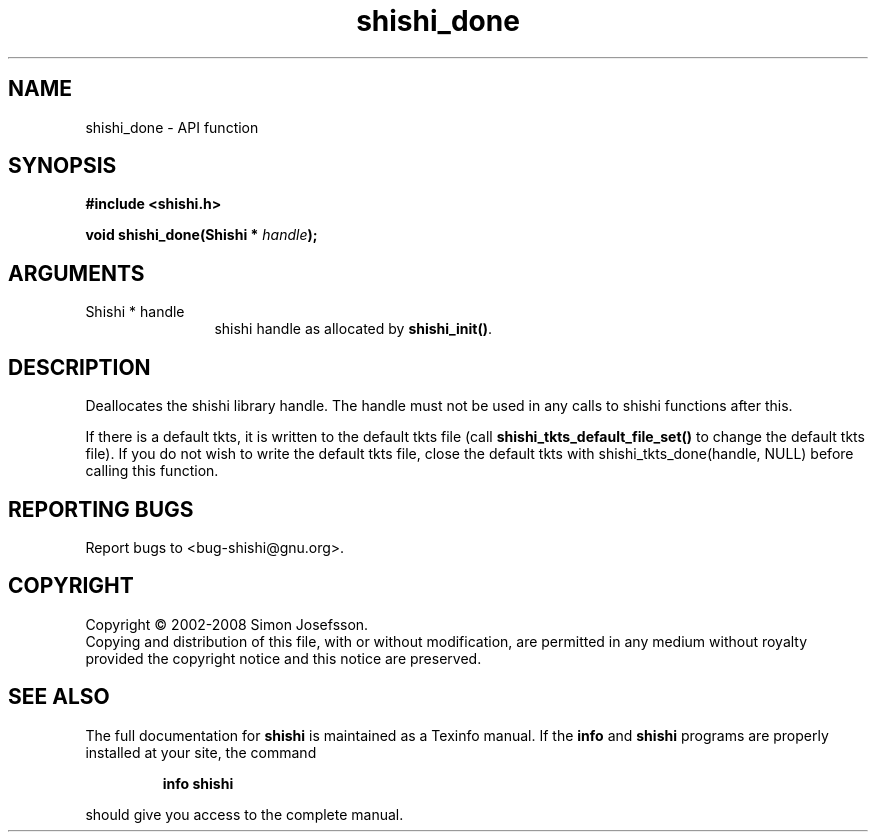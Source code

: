 .\" DO NOT MODIFY THIS FILE!  It was generated by gdoc.
.TH "shishi_done" 3 "0.0.39" "shishi" "shishi"
.SH NAME
shishi_done \- API function
.SH SYNOPSIS
.B #include <shishi.h>
.sp
.BI "void shishi_done(Shishi * " handle ");"
.SH ARGUMENTS
.IP "Shishi * handle" 12
shishi handle as allocated by \fBshishi_init()\fP.
.SH "DESCRIPTION"
Deallocates the shishi library handle.  The handle must not be used
in any calls to shishi functions after this.

If there is a default tkts, it is written to the default tkts file
(call \fBshishi_tkts_default_file_set()\fP to change the default tkts
file). If you do not wish to write the default tkts file, close the
default tkts with shishi_tkts_done(handle, NULL) before calling
this function.
.SH "REPORTING BUGS"
Report bugs to <bug-shishi@gnu.org>.
.SH COPYRIGHT
Copyright \(co 2002-2008 Simon Josefsson.
.br
Copying and distribution of this file, with or without modification,
are permitted in any medium without royalty provided the copyright
notice and this notice are preserved.
.SH "SEE ALSO"
The full documentation for
.B shishi
is maintained as a Texinfo manual.  If the
.B info
and
.B shishi
programs are properly installed at your site, the command
.IP
.B info shishi
.PP
should give you access to the complete manual.
